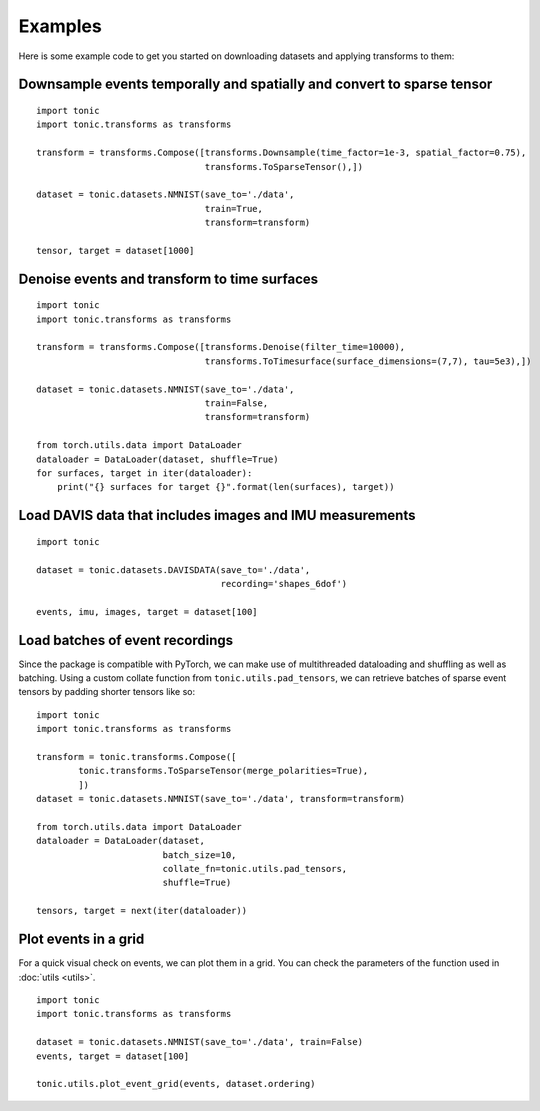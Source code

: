Examples
==========================
Here is some example code to get you started on downloading datasets and applying transforms to them:


Downsample events temporally and spatially and convert to sparse tensor
~~~~~~~~~~~~~~~~~~~~~~~~~~~~~~~~~~~~~~~~~~~~~~~~~~~~~~~~~~~~~~~~~~~~~~~
::

    import tonic
    import tonic.transforms as transforms

    transform = transforms.Compose([transforms.Downsample(time_factor=1e-3, spatial_factor=0.75),
                                    transforms.ToSparseTensor(),])

    dataset = tonic.datasets.NMNIST(save_to='./data',
                                    train=True,
                                    transform=transform)

    tensor, target = dataset[1000]


Denoise events and transform to time surfaces
~~~~~~~~~~~~~~~~~~~~~~~~~~~~~~~~~~~~~~~~~~~~~
::

    import tonic
    import tonic.transforms as transforms

    transform = transforms.Compose([transforms.Denoise(filter_time=10000),
                                    transforms.ToTimesurface(surface_dimensions=(7,7), tau=5e3),])

    dataset = tonic.datasets.NMNIST(save_to='./data',
                                    train=False,
                                    transform=transform)

    from torch.utils.data import DataLoader
    dataloader = DataLoader(dataset, shuffle=True)
    for surfaces, target in iter(dataloader):
        print("{} surfaces for target {}".format(len(surfaces), target))


Load DAVIS data that includes images and IMU measurements
~~~~~~~~~~~~~~~~~~~~~~~~~~~~~~~~~~~~~~~~~~~~~~~~~~~~~~~~~
::

    import tonic

    dataset = tonic.datasets.DAVISDATA(save_to='./data',
                                       recording='shapes_6dof')

    events, imu, images, target = dataset[100]


Load batches of event recordings
~~~~~~~~~~~~~~~~~~~~~~~~~~~~~~~~
Since the package is compatible with PyTorch, we can make use of multithreaded dataloading and shuffling as well as batching.
Using a custom collate function from ``tonic.utils.pad_tensors``, we can retrieve
batches of sparse event tensors by padding shorter tensors like so:
::

    import tonic
    import tonic.transforms as transforms

    transform = tonic.transforms.Compose([
            tonic.transforms.ToSparseTensor(merge_polarities=True),
            ])
    dataset = tonic.datasets.NMNIST(save_to='./data', transform=transform)

    from torch.utils.data import DataLoader
    dataloader = DataLoader(dataset,
                            batch_size=10,
                            collate_fn=tonic.utils.pad_tensors,
                            shuffle=True)

    tensors, target = next(iter(dataloader))

Plot events in a grid
~~~~~~~~~~~~~~~~~~~~~
For a quick visual check on events, we can plot them in a grid. You can check
the parameters of the function used in :doc:`utils <utils>`.
::

    import tonic
    import tonic.transforms as transforms

    dataset = tonic.datasets.NMNIST(save_to='./data', train=False)
    events, target = dataset[100]

    tonic.utils.plot_event_grid(events, dataset.ordering)
